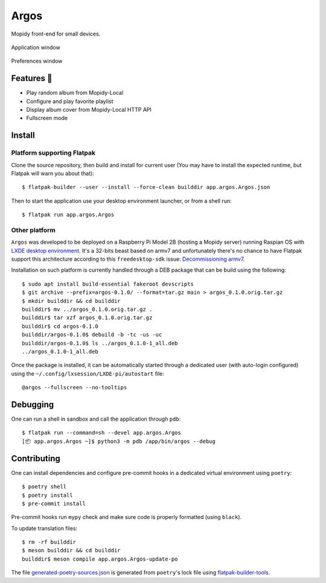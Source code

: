 =====
Argos
=====

.. image:: https://img.shields.io/badge/code%20style-black-000000.svg
    :target: https://github.com/psf/black

.. image:: http://www.mypy-lang.org/static/mypy_badge.svg
   :target: http://mypy-lang.org/

Mopidy front-end for small devices.

.. figure:: screenshot.png
   :alt: Screenshot
   :align: center
   :width: 407
   :height: 249

   Application window

.. figure:: screenshot-preferences.png
   :alt: Screenshot
   :align: center
   :width: 152
   :height: 96

   Preferences window

Features 🥳
===========

* Play random album from Mopidy-Local

* Configure and play favorite playlist

* Display album cover from Mopidy-Local HTTP API

* Fullscreen mode

Install
=======

Platform supporting Flatpak
---------------------------

Clone the source repository, then build and install for current user
(You may have to install the expected runtime, but Flatpak will warn
you about that)::

  $ flatpak-builder --user --install --force-clean builddir app.argos.Argos.json

Then to start the application use your desktop environment launcher,
or from a shell run::

  $ flatpak run app.argos.Argos

Other platform
--------------

``Argos`` was developed to be deployed on a Raspberry Pi Model 2B
(hosting a Mopidy server) running Raspian OS with `LXDE desktop
environment <http://www.lxde.org/>`_. It's a 32-bits beast based on
armv7 and unfortunately there's no chance to have Flatpak support this
architecture according to this ``freedesktop-sdk`` issue:
`Decommissioning armv7
<https://gitlab.com/freedesktop-sdk/freedesktop-sdk/-/issues/1105>`_.

Installation on such platform is currently handled through a DEB
package that can be build using the following::

  $ sudo apt install build-essential fakeroot devscripts
  $ git archive --prefix=argos-0.1.0/ --format=tar.gz main > argos_0.1.0.orig.tar.gz
  $ mkdir builddir && cd builddir
  builddir$ mv ../argos_0.1.0.orig.tar.gz .
  builddir$ tar xzf argos_0.1.0.orig.tar.gz
  builddir$ cd argos-0.1.0
  builddir/argos-0.1.0$ debuild -b -tc -us -uc
  builddir/argos-0.1.0$ ls ../argos_0.1.0-1_all.deb
  ../argos_0.1.0-1_all.deb

Once the package is installed, it can be automatically started through
a dedicated user (with auto-login configured) using the
``~/.config/lxsession/LXDE-pi/autostart`` file::

  @argos --fullscreen --no-tooltips

Debugging
=========

One can run a shell in sandbox and call the application through
``pdb``::

  $ flatpak run --command=sh --devel app.argos.Argos
  [📦 app.argos.Argos ~]$ python3 -m pdb /app/bin/argos --debug

Contributing
============

One can install dependencies and configure pre-commit hooks in a
dedicated virtual environment using ``poetry``::

  $ poetry shell
  $ poetry install
  $ pre-commit install

Pre-commit hooks run ``mypy`` check and make sure code is properly
formatted (using ``black``).

To update translation files::

  $ rm -rf builddir
  $ meson builddir && cd builddir
  builddir$ meson compile app.argos.Argos-update-po

The file `generated-poetry-sources.json
</generated-poetry-sources.json>`_ is generated from ``poetry``'s lock
file using `flatpak-builder-tools
<https://github.com/flatpak/flatpak-builder-tools>`_.
